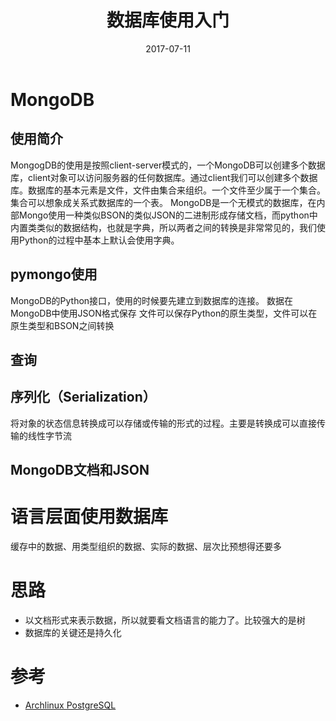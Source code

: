 #+TITLE: 数据库使用入门
#+DATE: 2017-07-11
#+LAYOUT: post
#+TAGS: DB
#+CATEGORIES: DB

* MongoDB
** 使用简介
   MongogDB的使用是按照client-server模式的，一个MongoDB可以创建多个数据库，client对象可以访问服务器的任何数据库。通过client我们可以创建多个数据库。数据库的基本元素是文件，文件由集合来组织。一个文件至少属于一个集合。集合可以想象成关系式数据库的一个表。
   MongoDB是一个无模式的数据库，在内部Mongo使用一种类似BSON的类似JSON的二进制形成存储文档，而python中内置类类似的数据结构，也就是字典，所以两者之间的转换是非常常见的，我们使用Python的过程中基本上默认会使用字典。
** pymongo使用
   MongoDB的Python接口，使用的时候要先建立到数据库的连接。
   数据在MongoDB中使用JSON格式保存
   文件可以保存Python的原生类型，文件可以在原生类型和BSON之间转换
** 查询
** 序列化（Serialization）
   将对象的状态信息转换成可以存储或传输的形式的过程。主要是转换成可以直接传输的线性字节流
** MongoDB文档和JSON
   
* 语言层面使用数据库
  缓存中的数据、用类型组织的数据、实际的数据、层次比预想得还要多
* 思路
  - 以文档形式来表示数据，所以就要看文档语言的能力了。比较强大的是树
  - 数据库的关键还是持久化
* 参考
  - [[https://wiki.archlinux.org/index.php/PostgreSQL_(%E7%AE%80%E4%BD%93%E4%B8%AD%E6%96%87)][Archlinux PostgreSQL]]
